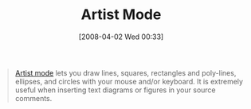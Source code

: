 #+POSTID: 92
#+DATE: [2008-04-02 Wed 00:33]
#+OPTIONS: toc:nil num:nil todo:nil pri:nil tags:nil ^:nil TeX:nil
#+CATEGORY: Link
#+TAGS: Emacs, Ide
#+TITLE: Artist Mode

#+BEGIN_QUOTE
  [[http://www.cinsk.org/emacs/emacs-artist.html][Artist mode]] lets you draw lines, squares, rectangles and poly-lines, ellipses, and circles with your mouse and/or keyboard. It is extremely useful when inserting text diagrams or figures in your source comments.
#+END_QUOTE







